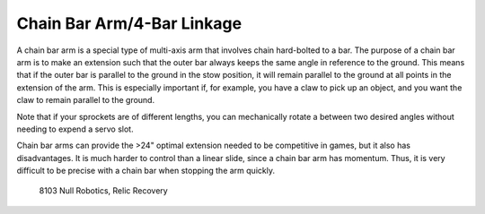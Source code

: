 ===========================
Chain Bar Arm/4-Bar Linkage
===========================
A chain bar arm is a special type of multi-axis arm that involves chain
hard-bolted to a bar.
The purpose of a chain bar arm is to make an extension such that the outer bar
always keeps the same angle in reference to the ground.
This means that if the outer bar is parallel to the ground in the stow
position, it will remain parallel to the ground at all points in the extension
of the arm.
This is especially important if, for example,
you have a claw to pick up an object,
and you want the claw to remain parallel to the ground.

Note that if your sprockets are of different lengths,
you can mechanically rotate a between two desired angles without needing to
expend a servo slot.

Chain bar arms can provide the >24" optimal extension needed to be competitive
in games, but it also has disadvantages.
It is much harder to control than a linear slide,
since a chain bar arm has momentum.
Thus, it is very difficult to be precise with a chain bar when stopping the arm
quickly.

.. image:: images/chain-bar/8103-chain-bar-1.png
    :alt: 8103's chain bar to move the relic in Relic Recovery

.. figure:: images/chain-bar/8103-chain-bar-2.png
    :alt: 8103's chain bar to move the relic in Relic Recovery

    8103 Null Robotics, Relic Recovery
